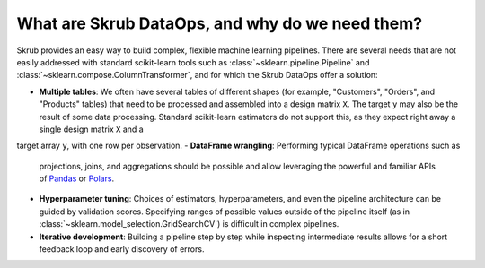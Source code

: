 What are Skrub DataOps, and why do we need them?
==================================================

Skrub provides an easy way to build complex, flexible machine learning pipelines.
There are several needs that are not easily addressed with standard scikit-learn
tools such as :class:`~sklearn.pipeline.Pipeline` and
:class:`~sklearn.compose.ColumnTransformer`, and for which the Skrub DataOps offer
a solution:

- **Multiple tables**: We often have several tables of different shapes (for
  example, "Customers", "Orders", and "Products" tables) that need to be
  processed and assembled into a design matrix ``X``. The target ``y`` may also
  be the result of some data processing. Standard scikit-learn estimators do not
  support this, as they expect right away a single design matrix ``X`` and a
target array ``y``, with one row per observation.
- **DataFrame wrangling**: Performing typical DataFrame operations such as
  projections, joins, and aggregations should be possible and allow leveraging
  the powerful and familiar APIs of `Pandas <https://pandas.pydata.org>`_ or
  `Polars <https://docs.pola.rs/>`_.
- **Hyperparameter tuning**: Choices of estimators, hyperparameters, and even
  the pipeline architecture can be guided by validation scores. Specifying
  ranges of possible values outside of the pipeline itself (as in
  :class:`~sklearn.model_selection.GridSearchCV`) is difficult in complex
  pipelines.
- **Iterative development**: Building a pipeline step by step while inspecting
  intermediate results allows for a short feedback loop and early discovery of
  errors.
